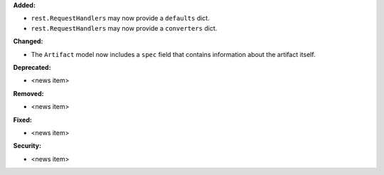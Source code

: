 **Added:**

* ``rest.RequestHandlers`` may now provide a ``defaults`` dict.
* ``rest.RequestHandlers`` may now provide a ``converters`` dict.

**Changed:**

* The ``Artifact`` model now includes a ``spec`` field that contains
  information about the artifact itself.

**Deprecated:**

* <news item>

**Removed:**

* <news item>

**Fixed:**

* <news item>

**Security:**

* <news item>

